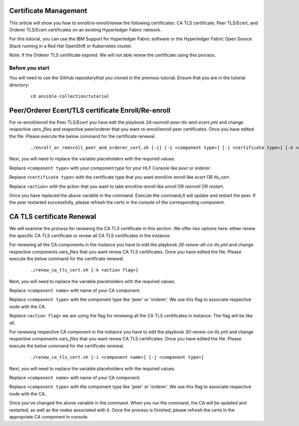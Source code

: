 ..
.. SPDX-License-Identifier: Apache-2.0
..

Certificate Management
======================

This article will show you how to enroll/re-enroll/renew the following certificates: CA TLS certificate, Peer TLS/Ecert, and Orderer TLS/Ecert certificates on an existing Hyperledger Fabric network.

For this tutorial, you can use the IBM Support for Hyperledger Fabric software or the Hyperledger Fabric Open Source Stack  running in a Red Hat OpenShift or Kubernetes cluster.

Note: If the Orderer TLS certificate expired. We will not able renew the certificate using this process.

Before you start
----------------
You will need to use the GitHub repositorythat you cloned in the previous tutorial. Ensure that you are in the tutorial directory:

    ::

        cd ansible-collection/tutorial

Peer/Orderer Ecert/TLS certificate Enroll/Re-enroll
===================================================

For re-enroll/enroll the Peer TLS/Ecert you have edit the playbook `24-reenroll-peer-tls-and-ecert.yml` and change respective `vars_files`  and respective peer/orderer that you want re-enroll/enroll peer certificates. Once you have edited the file. Please execute the below command for the certificate renewal.

    ::

        ./enroll_or_reenroll_peer_and_orderer_cert.sh [-i] [-i <component type>] [-j <certificate type>] [-k <action>]

Next, you will need to replace the variable placeholders with the required values.

Replace ``<component type>`` with your component type for your HLF Console like `peer` or `orderer`.

Replace ``<certificate type>`` with the certificate type that you want enroll/re-enroll like `ecert` OR `tls_cert`.

Replace ``<action>`` with the action that you want to take enroll/re-enroll like `enroll` OR `reenroll` OR `restart`.


Once you have replaced the above variable in the command. Execute the command,It will update and restart the peer. If the peer restarted successfully, please refresh the certs in the console of the corresponding component.


CA TLS certificate Renewal
==========================

We will examine the process for renewing the CA TLS certificate in this section. We offer two options here: either renew the specific CA TLS certificate or renew all CA TLS certificates in the instance.

For renewing all the CA components in the instance you have to edit the playbook `26-renew-all-ca-tls.yml` and change respective components `vars_files` that you want renew CA TLS certificates. Once you have edited the file. Please execute the below command for the certificate renewal.

  ::

        ./renew_ca_tls_cert.sh [-k <action flag>]


Next, you will need to replace the variable placeholders with the required values.

Replace ``<component name>`` with name of your CA component.

Replace ``<component type>`` with the component type like 'peer' or 'orderer'. We use this flag to associate respective node with the CA.

Replace ``<action flag>``  we are using the flag for renewing all the CA TLS certificates in instance. The flag will be like `all`.


For renewing respective CA component in the instance you have to edit the playbook `30-renew-ca-tls.yml` and change respective components `vars_files` that you want renew CA TLS certificates. Once you have edited the file. Please execute the below command for the certificate renewal.


    ::

         ./renew_ca_tls_cert.sh [-i <component name>] [-j <component type>]

Next, you will need to replace the variable placeholders with the required values.

Replace ``<component name>`` with name of your CA component.

Replace ``<component type>`` with the component type like 'peer' or 'orderer'. We use this flag to associate respective node with the CA..

Once you've changed the above variable in the command. When you run the command, the CA will be updated and restarted, as well as the nodes associated with it. Once the process is finished, please refresh the certs in the appropriate CA component in console.
